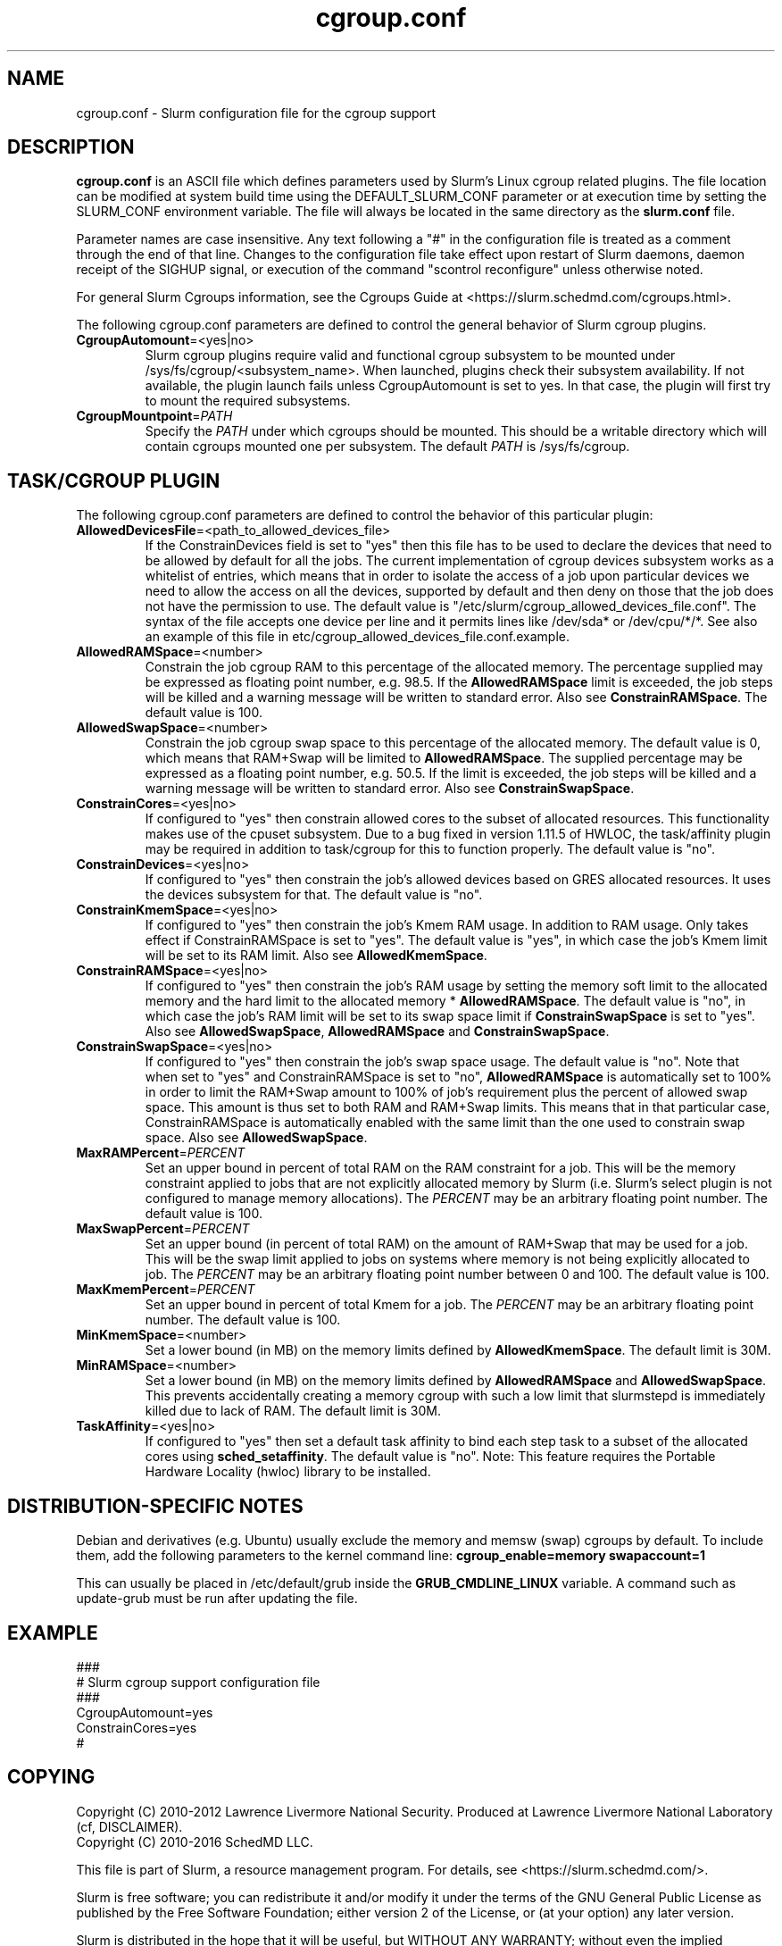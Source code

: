 .TH "cgroup.conf" "5" "Slurm Configuration File" "December 2016" "Slurm Configuration File"

.SH "NAME"
cgroup.conf \- Slurm configuration file for the cgroup support

.SH "DESCRIPTION"

\fBcgroup.conf\fP is an ASCII file which defines parameters used by
Slurm's Linux cgroup related plugins.
The file location can be modified at system build time using the
DEFAULT_SLURM_CONF parameter or at execution time by setting the SLURM_CONF
environment variable. The file will always be located in the
same directory as the \fBslurm.conf\fP file.
.LP
Parameter names are case insensitive.
Any text following a "#" in the configuration file is treated
as a comment through the end of that line.
Changes to the configuration file take effect upon restart of
Slurm daemons, daemon receipt of the SIGHUP signal, or execution
of the command "scontrol reconfigure" unless otherwise noted.

.LP
For general Slurm Cgroups information, see the Cgroups Guide at
<https://slurm.schedmd.com/cgroups.html>.

.LP
The following cgroup.conf parameters are defined to control the general behavior
of Slurm cgroup plugins.

.TP
\fBCgroupAutomount\fR=<yes|no>
Slurm cgroup plugins require valid and functional cgroup subsystem to be mounted
under /sys/fs/cgroup/<subsystem_name>.
When launched, plugins check their subsystem availability. If not available,
the plugin launch fails unless CgroupAutomount is set to yes. In that case, the
plugin will first try to mount the required subsystems.

.TP
\fBCgroupMountpoint\fR=\fIPATH\fR
Specify the \fIPATH\fR under which cgroups should be mounted. This
should be a writable directory which will contain cgroups mounted
one per subsystem. The default \fIPATH\fR is /sys/fs/cgroup.

.SH "TASK/CGROUP PLUGIN"

.LP
The following cgroup.conf parameters are defined to control the behavior
of this particular plugin:

.TP
\fBAllowedDevicesFile\fR=<path_to_allowed_devices_file>
If the ConstrainDevices field is set to "yes" then this file has to be used to declare
the devices that need to be allowed by default for all the jobs. The current implementation
of cgroup devices subsystem works as a whitelist of entries, which means that in order to
isolate the access of a job upon particular devices we need to allow the access on all
the devices, supported by default and then deny on those that the job does not have the
permission to use. The default value is "/etc/slurm/cgroup_allowed_devices_file.conf". The syntax of
the file accepts one device per line and it permits lines like /dev/sda* or /dev/cpu/*/*.
See also an example of this file in etc/cgroup_allowed_devices_file.conf.example.

.TP
\fBAllowedRAMSpace\fR=<number>
Constrain the job cgroup RAM to this percentage of the allocated memory.
The percentage supplied may be expressed as floating point
number, e.g. 98.5. If the \fBAllowedRAMSpace\fR limit is exceeded, the
job steps will be killed and a warning message will be written to standard
error.  Also see \fBConstrainRAMSpace\fR.
The default value is 100.

.TP
\fBAllowedSwapSpace\fR=<number>
Constrain the job cgroup swap space to this percentage of the allocated
memory.  The default value is 0, which means that RAM+Swap will be limited
to \fBAllowedRAMSpace\fR. The supplied percentage may be expressed as a
floating point number, e.g. 50.5.  If the limit is exceeded, the job steps
will be killed and a warning message will be written to standard error.
Also see \fBConstrainSwapSpace\fR.

.TP
\fBConstrainCores\fR=<yes|no>
If configured to "yes" then constrain allowed cores to the subset of
allocated resources. This functionality makes use of the cpuset subsystem.
Due to a bug fixed in version 1.11.5 of HWLOC, the task/affinity plugin may be
required in addition to task/cgroup for this to function properly.
The default value is "no".

.TP
\fBConstrainDevices\fR=<yes|no>
If configured to "yes" then constrain the job's allowed devices based on GRES
allocated resources. It uses the devices subsystem for that.
The default value is "no".

.TP
\fBConstrainKmemSpace\fR=<yes|no>
If configured to "yes" then constrain the job's Kmem RAM usage. In addition to
RAM usage. Only takes effect if ConstrainRAMSpace is set to "yes". The default
value is "yes", in which case the job's Kmem limit will be set to its RAM limit.
Also see \fBAllowedKmemSpace\fR.

.TP
\fBConstrainRAMSpace\fR=<yes|no>
If configured to "yes" then constrain the job's RAM usage by setting
the memory soft limit to the allocated memory and the hard limit to
the allocated memory * \fBAllowedRAMSpace\fR.  The default value is "no", in
which case the job's RAM limit will be set to its swap space limit if
\fBConstrainSwapSpace\fR is set to "yes".
Also see \fBAllowedSwapSpace\fR, \fBAllowedRAMSpace\fR and
\fBConstrainSwapSpace\fR.

.TP
\fBConstrainSwapSpace\fR=<yes|no>
If configured to "yes" then constrain the job's swap space usage.
The default value is "no". Note that when set to "yes" and
ConstrainRAMSpace is set to "no", \fBAllowedRAMSpace\fR is automatically set
to 100% in order to limit the RAM+Swap amount to 100% of job's requirement
plus the percent of allowed swap space. This amount is thus set to both
RAM and RAM+Swap limits. This means that in that particular case,
ConstrainRAMSpace is automatically enabled with the same limit than the one
used to constrain swap space.
Also see \fBAllowedSwapSpace\fR.

.TP
\fBMaxRAMPercent\fR=\fIPERCENT\fR
Set an upper bound in percent of total RAM on the RAM constraint for a job.
This will be the memory constraint applied to jobs that are not explicitly
allocated memory by Slurm (i.e. Slurm's select plugin is not configured to manage
memory allocations). The \fIPERCENT\fR may be an arbitrary floating
point number. The default value is 100.

.TP
\fBMaxSwapPercent\fR=\fIPERCENT\fR
Set an upper bound (in percent of total RAM) on the amount of RAM+Swap
that may be used for a job. This will be the swap limit applied to jobs
on systems where memory is not being explicitly allocated to job. The
\fIPERCENT\fR may be an arbitrary floating point number between 0 and 100.
The default value is 100.

.TP
\fBMaxKmemPercent\fR=\fIPERCENT\fR
Set an upper bound in percent of total Kmem for a job. The \fIPERCENT\fR may be an
arbitrary floating point number. The default value is 100.

.TP
\fBMinKmemSpace\fR=<number>
Set a lower bound (in MB) on the memory limits defined by
\fBAllowedKmemSpace\fR. The default limit is 30M.

.TP
\fBMinRAMSpace\fR=<number>
Set a lower bound (in MB) on the memory limits defined by
\fBAllowedRAMSpace\fR and \fBAllowedSwapSpace\fR. This prevents
accidentally creating a memory cgroup with such a low limit that slurmstepd
is immediately killed due to lack of RAM. The default limit is 30M.

.TP
\fBTaskAffinity\fR=<yes|no>
If configured to "yes" then set a default task affinity to bind each step
task to a subset of the allocated cores using \fBsched_setaffinity\fP.
The default value is "no".
Note: This feature requires the Portable Hardware Locality (hwloc) library
to be installed.

.SH "DISTRIBUTION\-SPECIFIC NOTES"

.LP
Debian and derivatives (e.g. Ubuntu) usually exclude the memory and memsw (swap)
cgroups by default. To include them, add the following parameters to the kernel
command line: \fBcgroup_enable=memory swapaccount=1\fR
.LP
This can usually be placed in /etc/default/grub inside the
\fBGRUB_CMDLINE_LINUX\fR variable. A command such as update\-grub must be run
after updating the file.

.SH "EXAMPLE"
.LP
.br
###
.br
# Slurm cgroup support configuration file
.br
###
.br
CgroupAutomount=yes
.br
ConstrainCores=yes
.br
#

.SH "COPYING"
Copyright (C) 2010\-2012 Lawrence Livermore National Security.
Produced at Lawrence Livermore National Laboratory (cf, DISCLAIMER).
.br
Copyright (C) 2010\-2016 SchedMD LLC.
.LP
This file is part of Slurm, a resource management program.
For details, see <https://slurm.schedmd.com/>.
.LP
Slurm is free software; you can redistribute it and/or modify it under
the terms of the GNU General Public License as published by the Free
Software Foundation; either version 2 of the License, or (at your option)
any later version.
.LP
Slurm is distributed in the hope that it will be useful, but WITHOUT ANY
WARRANTY; without even the implied warranty of MERCHANTABILITY or FITNESS
FOR A PARTICULAR PURPOSE.  See the GNU General Public License for more
details.

.SH "SEE ALSO"
.LP
\fBslurm.conf\fR(5)
